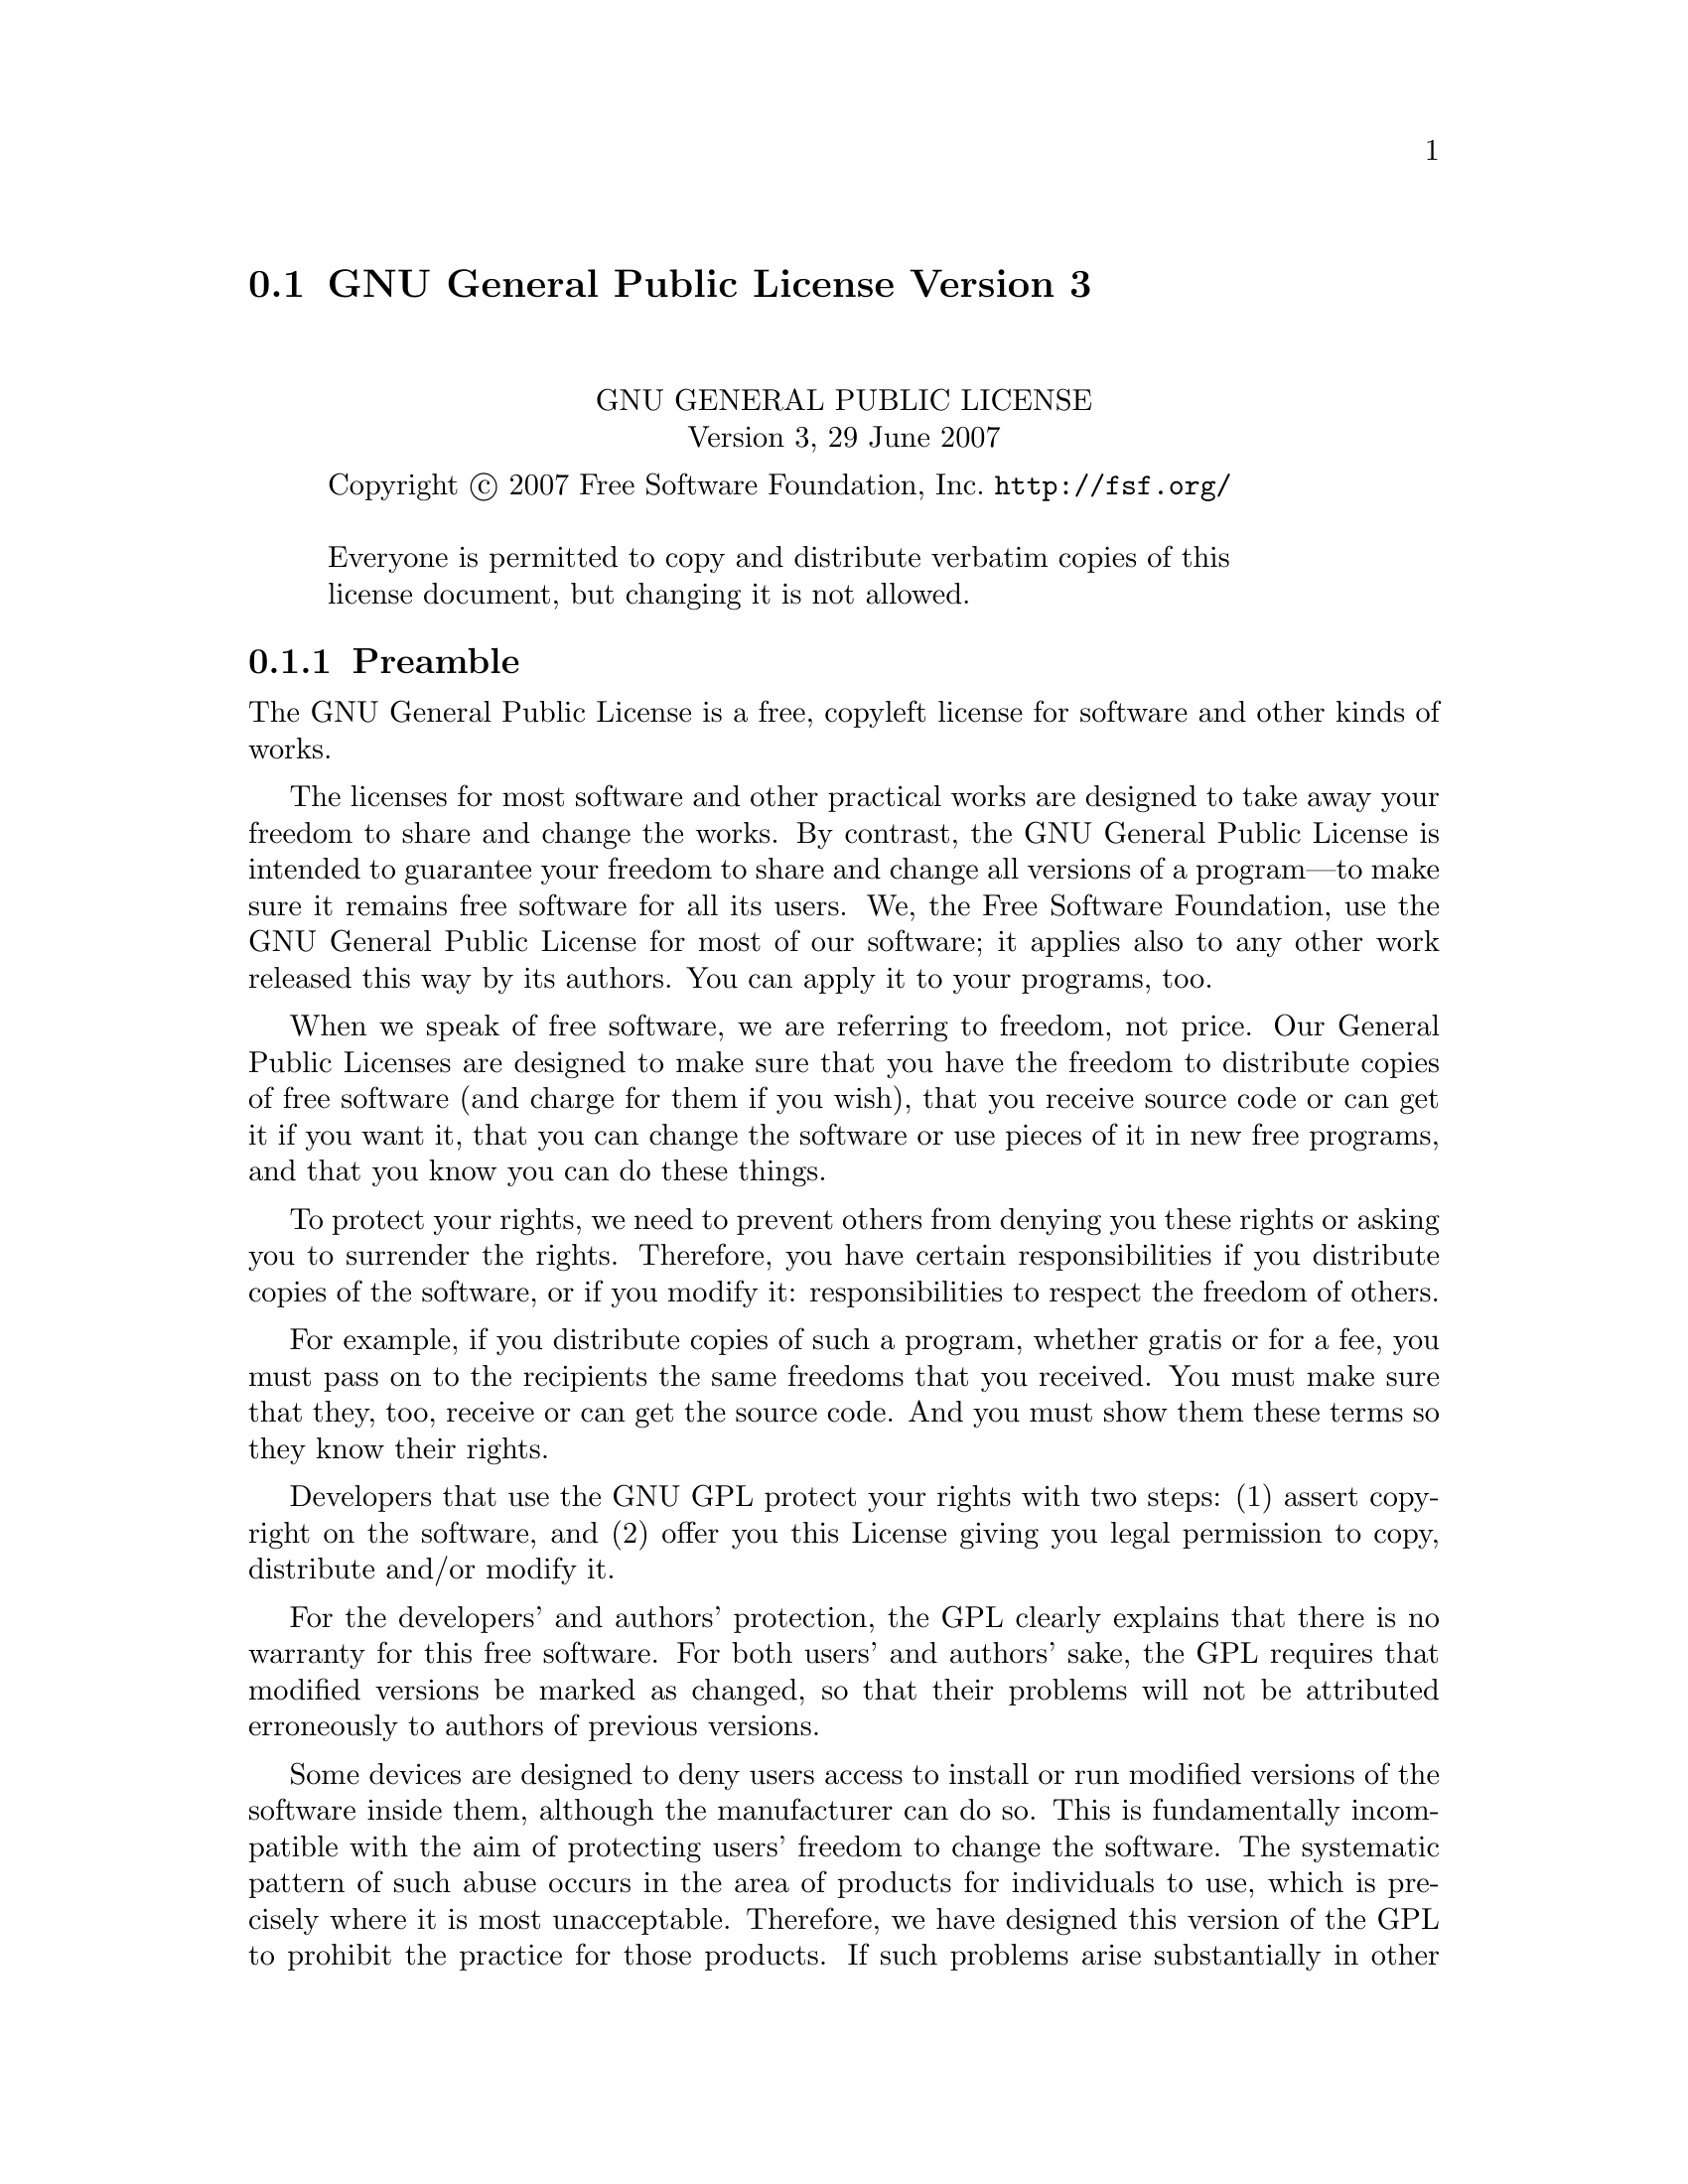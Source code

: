 @c @setfilename gpl3.info

@node GNU General Public License Version 3
@section GNU General Public License Version 3
@cindex license, GPL3
@cindex license, GNU General Public Lcense Version 3

@sp 2
@center GNU GENERAL PUBLIC LICENSE
@center Version 3, 29 June 2007

@c This file is intended to be included within another document,
@c hence no sectioning command or @node.  

@display
Copyright @copyright{} 2007 Free Software Foundation, Inc. @url{http://fsf.org/}

Everyone is permitted to copy and distribute verbatim copies of this
license document, but changing it is not allowed.
@end display

@subsection Preamble

The GNU General Public License is a free, copyleft license for
software and other kinds of works.

The licenses for most software and other practical works are designed
to take away your freedom to share and change the works.  By contrast,
the GNU General Public License is intended to guarantee your freedom
to share and change all versions of a program---to make sure it remains
free software for all its users.  We, the Free Software Foundation,
use the GNU General Public License for most of our software; it
applies also to any other work released this way by its authors.  You
can apply it to your programs, too.

When we speak of free software, we are referring to freedom, not
price.  Our General Public Licenses are designed to make sure that you
have the freedom to distribute copies of free software (and charge for
them if you wish), that you receive source code or can get it if you
want it, that you can change the software or use pieces of it in new
free programs, and that you know you can do these things.

To protect your rights, we need to prevent others from denying you
these rights or asking you to surrender the rights.  Therefore, you
have certain responsibilities if you distribute copies of the
software, or if you modify it: responsibilities to respect the freedom
of others.

For example, if you distribute copies of such a program, whether
gratis or for a fee, you must pass on to the recipients the same
freedoms that you received.  You must make sure that they, too,
receive or can get the source code.  And you must show them these
terms so they know their rights.

Developers that use the GNU GPL protect your rights with two steps:
(1) assert copyright on the software, and (2) offer you this License
giving you legal permission to copy, distribute and/or modify it.

For the developers' and authors' protection, the GPL clearly explains
that there is no warranty for this free software.  For both users' and
authors' sake, the GPL requires that modified versions be marked as
changed, so that their problems will not be attributed erroneously to
authors of previous versions.

Some devices are designed to deny users access to install or run
modified versions of the software inside them, although the
manufacturer can do so.  This is fundamentally incompatible with the
aim of protecting users' freedom to change the software.  The
systematic pattern of such abuse occurs in the area of products for
individuals to use, which is precisely where it is most unacceptable.
Therefore, we have designed this version of the GPL to prohibit the
practice for those products.  If such problems arise substantially in
other domains, we stand ready to extend this provision to those
domains in future versions of the GPL, as needed to protect the
freedom of users.

Finally, every program is threatened constantly by software patents.
States should not allow patents to restrict development and use of
software on general-purpose computers, but in those that do, we wish
to avoid the special danger that patents applied to a free program
could make it effectively proprietary.  To prevent this, the GPL
assures that patents cannot be used to render the program non-free.

The precise terms and conditions for copying, distribution and
modification follow.

@iftex
@heading Terms and Conditions
@end iftex
@ifnottex
@center TERMS AND CONDITIONS
@end ifnottex

@enumerate 0
@item Definitions.

``This License'' refers to version 3 of the GNU General Public License.

``Copyright'' also means copyright-like laws that apply to other kinds
of works, such as semiconductor masks.

``The Program'' refers to any copyrightable work licensed under this
License.  Each licensee is addressed as ``you''.  ``Licensees'' and
``recipients'' may be individuals or organizations.

To ``modify'' a work means to copy from or adapt all or part of the work
in a fashion requiring copyright permission, other than the making of
an exact copy.  The resulting work is called a ``modified version'' of
the earlier work or a work ``based on'' the earlier work.

A ``covered work'' means either the unmodified Program or a work based
on the Program.

To ``propagate'' a work means to do anything with it that, without
permission, would make you directly or secondarily liable for
infringement under applicable copyright law, except executing it on a
computer or modifying a private copy.  Propagation includes copying,
distribution (with or without modification), making available to the
public, and in some countries other activities as well.

To ``convey'' a work means any kind of propagation that enables other
parties to make or receive copies.  Mere interaction with a user
through a computer network, with no transfer of a copy, is not
conveying.

An interactive user interface displays ``Appropriate Legal Notices'' to
the extent that it includes a convenient and prominently visible
feature that (1) displays an appropriate copyright notice, and (2)
tells the user that there is no warranty for the work (except to the
extent that warranties are provided), that licensees may convey the
work under this License, and how to view a copy of this License.  If
the interface presents a list of user commands or options, such as a
menu, a prominent item in the list meets this criterion.

@item Source Code.

The ``source code'' for a work means the preferred form of the work for
making modifications to it.  ``Object code'' means any non-source form
of a work.

A ``Standard Interface'' means an interface that either is an official
standard defined by a recognized standards body, or, in the case of
interfaces specified for a particular programming language, one that
is widely used among developers working in that language.

The ``System Libraries'' of an executable work include anything, other
than the work as a whole, that (a) is included in the normal form of
packaging a Major Component, but which is not part of that Major
Component, and (b) serves only to enable use of the work with that
Major Component, or to implement a Standard Interface for which an
implementation is available to the public in source code form.  A
``Major Component'', in this context, means a major essential component
(kernel, window system, and so on) of the specific operating system
(if any) on which the executable work runs, or a compiler used to
produce the work, or an object code interpreter used to run it.

The ``Corresponding Source'' for a work in object code form means all
the source code needed to generate, install, and (for an executable
work) run the object code and to modify the work, including scripts to
control those activities.  However, it does not include the work's
System Libraries, or general-purpose tools or generally available free
programs which are used unmodified in performing those activities but
which are not part of the work.  For example, Corresponding Source
includes interface definition files associated with source files for
the work, and the source code for shared libraries and dynamically
linked subprograms that the work is specifically designed to require,
such as by intimate data communication or control flow between those
subprograms and other parts of the work.

The Corresponding Source need not include anything that users can
regenerate automatically from other parts of the Corresponding Source.

The Corresponding Source for a work in source code form is that same
work.

@item Basic Permissions.

All rights granted under this License are granted for the term of
copyright on the Program, and are irrevocable provided the stated
conditions are met.  This License explicitly affirms your unlimited
permission to run the unmodified Program.  The output from running a
covered work is covered by this License only if the output, given its
content, constitutes a covered work.  This License acknowledges your
rights of fair use or other equivalent, as provided by copyright law.

You may make, run and propagate covered works that you do not convey,
without conditions so long as your license otherwise remains in force.
You may convey covered works to others for the sole purpose of having
them make modifications exclusively for you, or provide you with
facilities for running those works, provided that you comply with the
terms of this License in conveying all material for which you do not
control copyright.  Those thus making or running the covered works for
you must do so exclusively on your behalf, under your direction and
control, on terms that prohibit them from making any copies of your
copyrighted material outside their relationship with you.

Conveying under any other circumstances is permitted solely under the
conditions stated below.  Sublicensing is not allowed; section 10
makes it unnecessary.

@item Protecting Users' Legal Rights From Anti-Circumvention Law.

No covered work shall be deemed part of an effective technological
measure under any applicable law fulfilling obligations under article
11 of the WIPO copyright treaty adopted on 20 December 1996, or
similar laws prohibiting or restricting circumvention of such
measures.

When you convey a covered work, you waive any legal power to forbid
circumvention of technological measures to the extent such
circumvention is effected by exercising rights under this License with
respect to the covered work, and you disclaim any intention to limit
operation or modification of the work as a means of enforcing, against
the work's users, your or third parties' legal rights to forbid
circumvention of technological measures.

@item Conveying Verbatim Copies.

You may convey verbatim copies of the Program's source code as you
receive it, in any medium, provided that you conspicuously and
appropriately publish on each copy an appropriate copyright notice;
keep intact all notices stating that this License and any
non-permissive terms added in accord with section 7 apply to the code;
keep intact all notices of the absence of any warranty; and give all
recipients a copy of this License along with the Program.

You may charge any price or no price for each copy that you convey,
and you may offer support or warranty protection for a fee.

@item Conveying Modified Source Versions.

You may convey a work based on the Program, or the modifications to
produce it from the Program, in the form of source code under the
terms of section 4, provided that you also meet all of these
conditions:

@enumerate a
@item 
The work must carry prominent notices stating that you modified it,
and giving a relevant date.

@item
The work must carry prominent notices stating that it is released
under this License and any conditions added under section 7.  This
requirement modifies the requirement in section 4 to ``keep intact all
notices''.

@item
You must license the entire work, as a whole, under this License to
anyone who comes into possession of a copy.  This License will
therefore apply, along with any applicable section 7 additional terms,
to the whole of the work, and all its parts, regardless of how they
are packaged.  This License gives no permission to license the work in
any other way, but it does not invalidate such permission if you have
separately received it.

@item
If the work has interactive user interfaces, each must display
Appropriate Legal Notices; however, if the Program has interactive
interfaces that do not display Appropriate Legal Notices, your work
need not make them do so.
@end enumerate

A compilation of a covered work with other separate and independent
works, which are not by their nature extensions of the covered work,
and which are not combined with it such as to form a larger program,
in or on a volume of a storage or distribution medium, is called an
``aggregate'' if the compilation and its resulting copyright are not
used to limit the access or legal rights of the compilation's users
beyond what the individual works permit.  Inclusion of a covered work
in an aggregate does not cause this License to apply to the other
parts of the aggregate.

@item  Conveying Non-Source Forms.

You may convey a covered work in object code form under the terms of
sections 4 and 5, provided that you also convey the machine-readable
Corresponding Source under the terms of this License, in one of these
ways:

@enumerate a
@item
Convey the object code in, or embodied in, a physical product
(including a physical distribution medium), accompanied by the
Corresponding Source fixed on a durable physical medium customarily
used for software interchange.

@item
Convey the object code in, or embodied in, a physical product
(including a physical distribution medium), accompanied by a written
offer, valid for at least three years and valid for as long as you
offer spare parts or customer support for that product model, to give
anyone who possesses the object code either (1) a copy of the
Corresponding Source for all the software in the product that is
covered by this License, on a durable physical medium customarily used
for software interchange, for a price no more than your reasonable
cost of physically performing this conveying of source, or (2) access
to copy the Corresponding Source from a network server at no charge.

@item
Convey individual copies of the object code with a copy of the written
offer to provide the Corresponding Source.  This alternative is
allowed only occasionally and noncommercially, and only if you
received the object code with such an offer, in accord with subsection
6b.

@item
Convey the object code by offering access from a designated place
(gratis or for a charge), and offer equivalent access to the
Corresponding Source in the same way through the same place at no
further charge.  You need not require recipients to copy the
Corresponding Source along with the object code.  If the place to copy
the object code is a network server, the Corresponding Source may be
on a different server (operated by you or a third party) that supports
equivalent copying facilities, provided you maintain clear directions
next to the object code saying where to find the Corresponding Source.
Regardless of what server hosts the Corresponding Source, you remain
obligated to ensure that it is available for as long as needed to
satisfy these requirements.

@item
Convey the object code using peer-to-peer transmission, provided you
inform other peers where the object code and Corresponding Source of
the work are being offered to the general public at no charge under
subsection 6d.

@end enumerate

A separable portion of the object code, whose source code is excluded
from the Corresponding Source as a System Library, need not be
included in conveying the object code work.

A ``User Product'' is either (1) a ``consumer product'', which means any
tangible personal property which is normally used for personal,
family, or household purposes, or (2) anything designed or sold for
incorporation into a dwelling.  In determining whether a product is a
consumer product, doubtful cases shall be resolved in favor of
coverage.  For a particular product received by a particular user,
``normally used'' refers to a typical or common use of that class of
product, regardless of the status of the particular user or of the way
in which the particular user actually uses, or expects or is expected
to use, the product.  A product is a consumer product regardless of
whether the product has substantial commercial, industrial or
non-consumer uses, unless such uses represent the only significant
mode of use of the product.

``Installation Information'' for a User Product means any methods,
procedures, authorization keys, or other information required to
install and execute modified versions of a covered work in that User
Product from a modified version of its Corresponding Source.  The
information must suffice to ensure that the continued functioning of
the modified object code is in no case prevented or interfered with
solely because modification has been made.

If you convey an object code work under this section in, or with, or
specifically for use in, a User Product, and the conveying occurs as
part of a transaction in which the right of possession and use of the
User Product is transferred to the recipient in perpetuity or for a
fixed term (regardless of how the transaction is characterized), the
Corresponding Source conveyed under this section must be accompanied
by the Installation Information.  But this requirement does not apply
if neither you nor any third party retains the ability to install
modified object code on the User Product (for example, the work has
been installed in ROM).

The requirement to provide Installation Information does not include a
requirement to continue to provide support service, warranty, or
updates for a work that has been modified or installed by the
recipient, or for the User Product in which it has been modified or
installed.  Access to a network may be denied when the modification
itself materially and adversely affects the operation of the network
or violates the rules and protocols for communication across the
network.

Corresponding Source conveyed, and Installation Information provided,
in accord with this section must be in a format that is publicly
documented (and with an implementation available to the public in
source code form), and must require no special password or key for
unpacking, reading or copying.

@item Additional Terms.

``Additional permissions'' are terms that supplement the terms of this
License by making exceptions from one or more of its conditions.
Additional permissions that are applicable to the entire Program shall
be treated as though they were included in this License, to the extent
that they are valid under applicable law.  If additional permissions
apply only to part of the Program, that part may be used separately
under those permissions, but the entire Program remains governed by
this License without regard to the additional permissions.

When you convey a copy of a covered work, you may at your option
remove any additional permissions from that copy, or from any part of
it.  (Additional permissions may be written to require their own
removal in certain cases when you modify the work.)  You may place
additional permissions on material, added by you to a covered work,
for which you have or can give appropriate copyright permission.

Notwithstanding any other provision of this License, for material you
add to a covered work, you may (if authorized by the copyright holders
of that material) supplement the terms of this License with terms:

@enumerate a
@item
Disclaiming warranty or limiting liability differently from the terms
of sections 15 and 16 of this License; or

@item
Requiring preservation of specified reasonable legal notices or author
attributions in that material or in the Appropriate Legal Notices
displayed by works containing it; or

@item
Prohibiting misrepresentation of the origin of that material, or
requiring that modified versions of such material be marked in
reasonable ways as different from the original version; or

@item
Limiting the use for publicity purposes of names of licensors or
authors of the material; or

@item
Declining to grant rights under trademark law for use of some trade
names, trademarks, or service marks; or

@item
Requiring indemnification of licensors and authors of that material by
anyone who conveys the material (or modified versions of it) with
contractual assumptions of liability to the recipient, for any
liability that these contractual assumptions directly impose on those
licensors and authors.
@end enumerate

All other non-permissive additional terms are considered ``further
restrictions'' within the meaning of section 10.  If the Program as you
received it, or any part of it, contains a notice stating that it is
governed by this License along with a term that is a further
restriction, you may remove that term.  If a license document contains
a further restriction but permits relicensing or conveying under this
License, you may add to a covered work material governed by the terms
of that license document, provided that the further restriction does
not survive such relicensing or conveying.

If you add terms to a covered work in accord with this section, you
must place, in the relevant source files, a statement of the
additional terms that apply to those files, or a notice indicating
where to find the applicable terms.

Additional terms, permissive or non-permissive, may be stated in the
form of a separately written license, or stated as exceptions; the
above requirements apply either way.

@item Termination.

You may not propagate or modify a covered work except as expressly
provided under this License.  Any attempt otherwise to propagate or
modify it is void, and will automatically terminate your rights under
this License (including any patent licenses granted under the third
paragraph of section 11).

However, if you cease all violation of this License, then your license
from a particular copyright holder is reinstated (a) provisionally,
unless and until the copyright holder explicitly and finally
terminates your license, and (b) permanently, if the copyright holder
fails to notify you of the violation by some reasonable means prior to
60 days after the cessation.

Moreover, your license from a particular copyright holder is
reinstated permanently if the copyright holder notifies you of the
violation by some reasonable means, this is the first time you have
received notice of violation of this License (for any work) from that
copyright holder, and you cure the violation prior to 30 days after
your receipt of the notice.

Termination of your rights under this section does not terminate the
licenses of parties who have received copies or rights from you under
this License.  If your rights have been terminated and not permanently
reinstated, you do not qualify to receive new licenses for the same
material under section 10.

@item Acceptance Not Required for Having Copies.

You are not required to accept this License in order to receive or run
a copy of the Program.  Ancillary propagation of a covered work
occurring solely as a consequence of using peer-to-peer transmission
to receive a copy likewise does not require acceptance.  However,
nothing other than this License grants you permission to propagate or
modify any covered work.  These actions infringe copyright if you do
not accept this License.  Therefore, by modifying or propagating a
covered work, you indicate your acceptance of this License to do so.

@item Automatic Licensing of Downstream Recipients.

Each time you convey a covered work, the recipient automatically
receives a license from the original licensors, to run, modify and
propagate that work, subject to this License.  You are not responsible
for enforcing compliance by third parties with this License.

An ``entity transaction'' is a transaction transferring control of an
organization, or substantially all assets of one, or subdividing an
organization, or merging organizations.  If propagation of a covered
work results from an entity transaction, each party to that
transaction who receives a copy of the work also receives whatever
licenses to the work the party's predecessor in interest had or could
give under the previous paragraph, plus a right to possession of the
Corresponding Source of the work from the predecessor in interest, if
the predecessor has it or can get it with reasonable efforts.

You may not impose any further restrictions on the exercise of the
rights granted or affirmed under this License.  For example, you may
not impose a license fee, royalty, or other charge for exercise of
rights granted under this License, and you may not initiate litigation
(including a cross-claim or counterclaim in a lawsuit) alleging that
any patent claim is infringed by making, using, selling, offering for
sale, or importing the Program or any portion of it.

@item Patents.

A ``contributor'' is a copyright holder who authorizes use under this
License of the Program or a work on which the Program is based.  The
work thus licensed is called the contributor's ``contributor version''.

A contributor's ``essential patent claims'' are all patent claims owned
or controlled by the contributor, whether already acquired or
hereafter acquired, that would be infringed by some manner, permitted
by this License, of making, using, or selling its contributor version,
but do not include claims that would be infringed only as a
consequence of further modification of the contributor version.  For
purposes of this definition, ``control'' includes the right to grant
patent sublicenses in a manner consistent with the requirements of
this License.

Each contributor grants you a non-exclusive, worldwide, royalty-free
patent license under the contributor's essential patent claims, to
make, use, sell, offer for sale, import and otherwise run, modify and
propagate the contents of its contributor version.

In the following three paragraphs, a ``patent license'' is any express
agreement or commitment, however denominated, not to enforce a patent
(such as an express permission to practice a patent or covenant not to
sue for patent infringement).  To ``grant'' such a patent license to a
party means to make such an agreement or commitment not to enforce a
patent against the party.

If you convey a covered work, knowingly relying on a patent license,
and the Corresponding Source of the work is not available for anyone
to copy, free of charge and under the terms of this License, through a
publicly available network server or other readily accessible means,
then you must either (1) cause the Corresponding Source to be so
available, or (2) arrange to deprive yourself of the benefit of the
patent license for this particular work, or (3) arrange, in a manner
consistent with the requirements of this License, to extend the patent
license to downstream recipients.  ``Knowingly relying'' means you have
actual knowledge that, but for the patent license, your conveying the
covered work in a country, or your recipient's use of the covered work
in a country, would infringe one or more identifiable patents in that
country that you have reason to believe are valid.

If, pursuant to or in connection with a single transaction or
arrangement, you convey, or propagate by procuring conveyance of, a
covered work, and grant a patent license to some of the parties
receiving the covered work authorizing them to use, propagate, modify
or convey a specific copy of the covered work, then the patent license
you grant is automatically extended to all recipients of the covered
work and works based on it.

A patent license is ``discriminatory'' if it does not include within the
scope of its coverage, prohibits the exercise of, or is conditioned on
the non-exercise of one or more of the rights that are specifically
granted under this License.  You may not convey a covered work if you
are a party to an arrangement with a third party that is in the
business of distributing software, under which you make payment to the
third party based on the extent of your activity of conveying the
work, and under which the third party grants, to any of the parties
who would receive the covered work from you, a discriminatory patent
license (a) in connection with copies of the covered work conveyed by
you (or copies made from those copies), or (b) primarily for and in
connection with specific products or compilations that contain the
covered work, unless you entered into that arrangement, or that patent
license was granted, prior to 28 March 2007.

Nothing in this License shall be construed as excluding or limiting
any implied license or other defenses to infringement that may
otherwise be available to you under applicable patent law.

@item No Surrender of Others' Freedom.

If conditions are imposed on you (whether by court order, agreement or
otherwise) that contradict the conditions of this License, they do not
excuse you from the conditions of this License.  If you cannot convey
a covered work so as to satisfy simultaneously your obligations under
this License and any other pertinent obligations, then as a
consequence you may not convey it at all.  For example, if you agree
to terms that obligate you to collect a royalty for further conveying
from those to whom you convey the Program, the only way you could
satisfy both those terms and this License would be to refrain entirely
from conveying the Program.

@item Use with the GNU Affero General Public License.

Notwithstanding any other provision of this License, you have
permission to link or combine any covered work with a work licensed
under version 3 of the GNU Affero General Public License into a single
combined work, and to convey the resulting work.  The terms of this
License will continue to apply to the part which is the covered work,
but the special requirements of the GNU Affero General Public License,
section 13, concerning interaction through a network will apply to the
combination as such.

@item Revised Versions of this License.

The Free Software Foundation may publish revised and/or new versions
of the GNU General Public License from time to time.  Such new
versions will be similar in spirit to the present version, but may
differ in detail to address new problems or concerns.

Each version is given a distinguishing version number.  If the Program
specifies that a certain numbered version of the GNU General Public
License ``or any later version'' applies to it, you have the option of
following the terms and conditions either of that numbered version or
of any later version published by the Free Software Foundation.  If
the Program does not specify a version number of the GNU General
Public License, you may choose any version ever published by the Free
Software Foundation.

If the Program specifies that a proxy can decide which future versions
of the GNU General Public License can be used, that proxy's public
statement of acceptance of a version permanently authorizes you to
choose that version for the Program.

Later license versions may give you additional or different
permissions.  However, no additional obligations are imposed on any
author or copyright holder as a result of your choosing to follow a
later version.

@item Disclaimer of Warranty.

@b{THERE IS NO WARRANTY FOR THE PROGRAM, TO THE EXTENT PERMITTED BY
APPLICABLE LAW.  EXCEPT WHEN OTHERWISE STATED IN WRITING THE COPYRIGHT
HOLDERS AND/OR OTHER PARTIES PROVIDE THE PROGRAM ``AS IS'' WITHOUT
WARRANTY OF ANY KIND, EITHER EXPRESSED OR IMPLIED, INCLUDING, BUT NOT
LIMITED TO, THE IMPLIED WARRANTIES OF MERCHANTABILITY AND FITNESS FOR
A PARTICULAR PURPOSE.  THE ENTIRE RISK AS TO THE QUALITY AND
PERFORMANCE OF THE PROGRAM IS WITH YOU.  SHOULD THE PROGRAM PROVE
DEFECTIVE, YOU ASSUME THE COST OF ALL NECESSARY SERVICING, REPAIR OR
CORRECTION.}

@item Limitation of Liability.

@b{IN NO EVENT UNLESS REQUIRED BY APPLICABLE LAW OR AGREED TO IN WRITING
WILL ANY COPYRIGHT HOLDER, OR ANY OTHER PARTY WHO MODIFIES AND/OR
CONVEYS THE PROGRAM AS PERMITTED ABOVE, BE LIABLE TO YOU FOR DAMAGES,
INCLUDING ANY GENERAL, SPECIAL, INCIDENTAL OR CONSEQUENTIAL DAMAGES
ARISING OUT OF THE USE OR INABILITY TO USE THE PROGRAM (INCLUDING BUT
NOT LIMITED TO LOSS OF DATA OR DATA BEING RENDERED INACCURATE OR
LOSSES SUSTAINED BY YOU OR THIRD PARTIES OR A FAILURE OF THE PROGRAM
TO OPERATE WITH ANY OTHER PROGRAMS), EVEN IF SUCH HOLDER OR OTHER
PARTY HAS BEEN ADVISED OF THE POSSIBILITY OF SUCH DAMAGES.}

@item Interpretation of Sections 15 and 16.

If the disclaimer of warranty and limitation of liability provided
above cannot be given local legal effect according to their terms,
reviewing courts shall apply local law that most closely approximates
an absolute waiver of all civil liability in connection with the
Program, unless a warranty or assumption of liability accompanies a
copy of the Program in return for a fee.

@end enumerate

@center @b{END OF TERMS AND CONDITIONS}

@page
@subsection How to Apply These Terms to Your New Programs

If you develop a new program, and you want it to be of the greatest
possible use to the public, the best way to achieve this is to make it
free software which everyone can redistribute and change under these
terms.

To do so, attach the following notices to the program.  It is safest
to attach them to the start of each source file to most effectively
state the exclusion of warranty; and each file should have at least
the ``copyright'' line and a pointer to where the full notice is found.

@smallexample
@var{one line to give the program's name and a brief idea of what it does.}  
Copyright (C) @var{year} @var{name of author}

This program is free software: you can redistribute it and/or modify
it under the terms of the GNU General Public License as published by
the Free Software Foundation, either version 3 of the License, or (at
your option) any later version.

This program is distributed in the hope that it will be useful, but
WITHOUT ANY WARRANTY; without even the implied warranty of
MERCHANTABILITY or FITNESS FOR A PARTICULAR PURPOSE.  See the GNU
General Public License for more details.

You should have received a copy of the GNU General Public License
along with this program.  If not, see @url{http://www.gnu.org/licenses/}.
@end smallexample

Also add information on how to contact you by electronic and paper mail.

If the program does terminal interaction, make it output a short
notice like this when it starts in an interactive mode:

@smallexample
@var{program} Copyright (C) @var{year} @var{name of author} 
This program comes with ABSOLUTELY NO WARRANTY; for details type @samp{show w}.
This is free software, and you are welcome to redistribute it
under certain conditions; type @samp{show c} for details.
@end smallexample

The hypothetical commands @samp{show w} and @samp{show c} should show
the appropriate parts of the General Public License.  Of course, your
program's commands might be different; for a GUI interface, you would
use an ``about box''.

You should also get your employer (if you work as a programmer) or school,
if any, to sign a ``copyright disclaimer'' for the program, if necessary.
For more information on this, and how to apply and follow the GNU GPL, see
@url{http://www.gnu.org/licenses/}.

The GNU General Public License does not permit incorporating your
program into proprietary programs.  If your program is a subroutine
library, you may consider it more useful to permit linking proprietary
applications with the library.  If this is what you want to do, use
the GNU Lesser General Public License instead of this License.  But
first, please read @url{http://www.gnu.org/philosophy/why-not-lgpl.html}.
